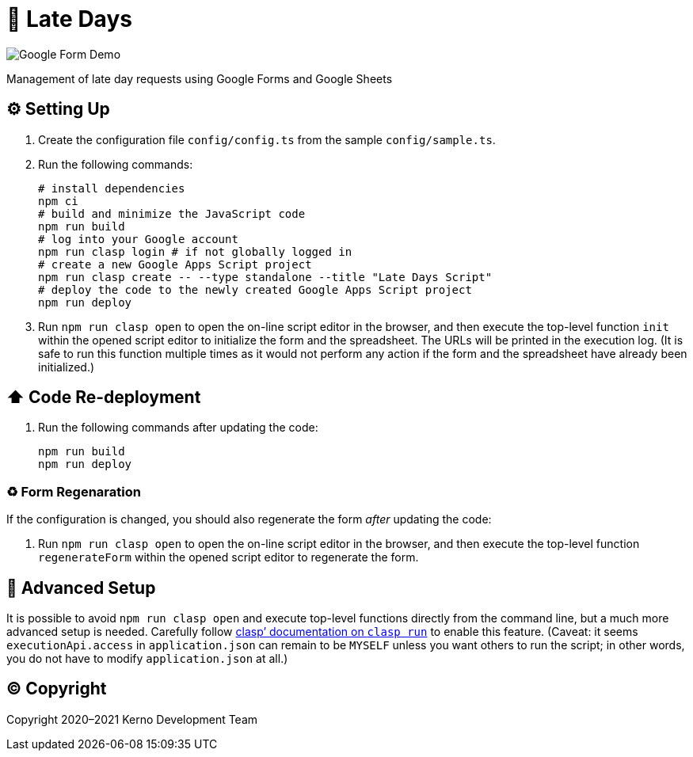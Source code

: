 = 🏃 Late Days

image::docs/form-demo.png[Google Form Demo]

Management of late day requests using Google Forms and Google Sheets

== ⚙️ Setting Up

. Create the configuration file `config/config.ts` from the sample `config/sample.ts`.
. Run the following commands:
+
[source,bash]
----
# install dependencies
npm ci
# build and minimize the JavaScript code
npm run build
# log into your Google account
npm run clasp login # if not globally logged in
# create a new Google Apps Script project
npm run clasp create -- --type standalone --title "Late Days Script"
# deploy the code to the newly created Google Apps Script project
npm run deploy
----
. Run `npm run clasp open` to open the on-line script editor in the browser, and then execute the top-level function `init` within the opened script editor to initialize the form and the spreadsheet. The URLs will be printed in the execution log. (It is safe to run this function multiple times as it would not perform any action if the form and the spreadsheet have already been initialized.)

== ⬆️ Code Re-deployment

. Run the following commands after updating the code:
+
[source,bash]
----
npm run build
npm run deploy
----

=== ♻️ Form Regenaration

If the configuration is changed, you should also regenerate the form _after_ updating the code:

. Run `npm run clasp open` to open the on-line script editor in the browser, and then execute the top-level function `regenerateForm` within the opened script editor to regenerate the form.

== 🧘 Advanced Setup

It is possible to avoid `npm run clasp open` and execute top-level functions directly from the command line, but a much more advanced setup is needed. Carefully follow https://github.com/google/clasp/blob/master/docs/run.md[clasp`' documentation on `clasp run`] to enable this feature. (Caveat: it seems `executionApi.access` in `application.json` can remain to be `MYSELF` unless you want others to run the script; in other words, you do not have to modify `application.json` at all.)

== ©️ Copyright

Copyright 2020–2021 Kerno Development Team
